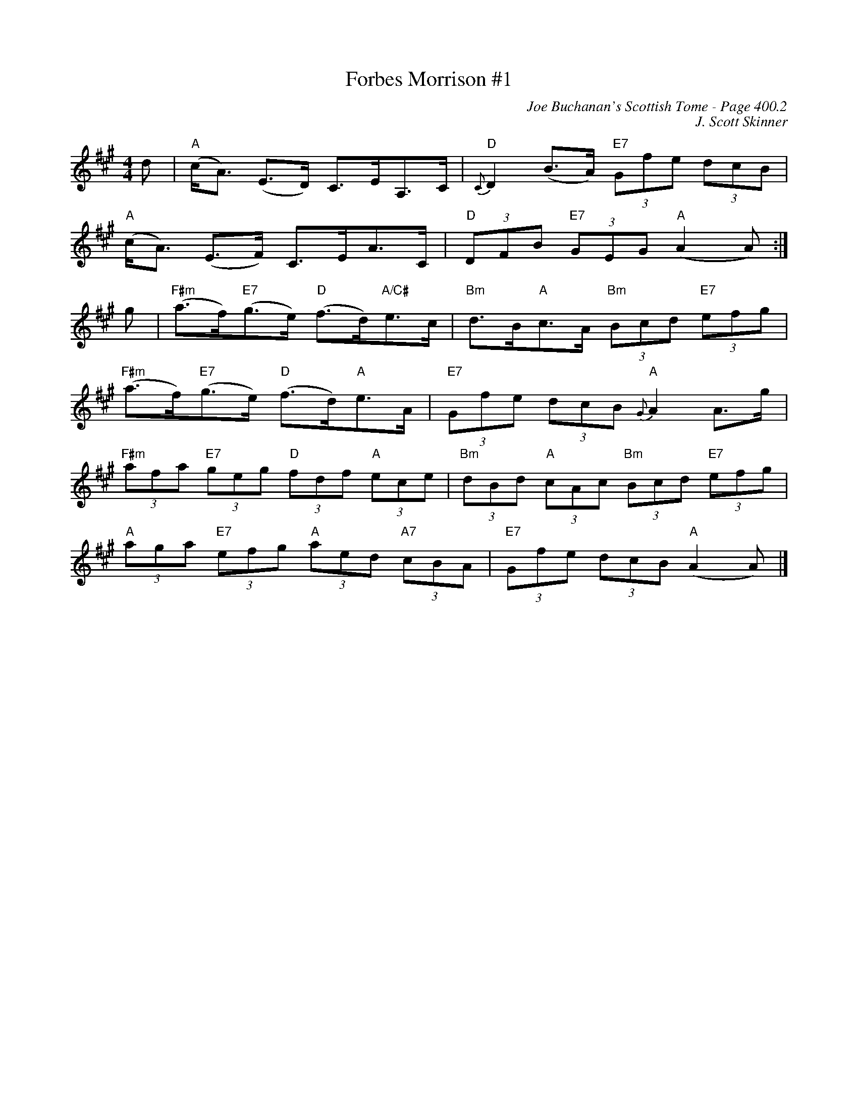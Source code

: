 X:826
T:Forbes Morrison #1
C:Joe Buchanan's Scottish Tome - Page 400.2
I:400 2
Z:Carl Allison
C:J. Scott Skinner
R:Strathspey
L:1/8
M:4/4
K:A
d | "A"(c<A) (E>D) C>EA,>C | "D"{C}D2 (B>A)  "E7"(3Gfe (3dcB |
"A"(c<A) (E>F) C>EA>C | "D"(3DFB "E7"(3GEG "A"(A2 A) :|
g | "F#m"(a>f)"E7"(g>e) "D"(f>d)"A/C#"e>c | "Bm"d>B"A"c>A "Bm"(3Bcd "E7"(3efg |
"F#m"(a>f)"E7"(g>e) "D"(f>d)"A"e>A | "E7"(3Gfe (3dcB "A"{G}A2 A>g |
"F#m"(3afa "E7"(3geg "D"(3fdf "A"(3ece | "Bm"(3dBd "A"(3cAc "Bm"(3Bcd "E7"(3efg |
"A"(3aga "E7"(3efg "A"(3aed "A7"(3cBA | "E7"(3Gfe (3dcB "A"(A2 A) |]
